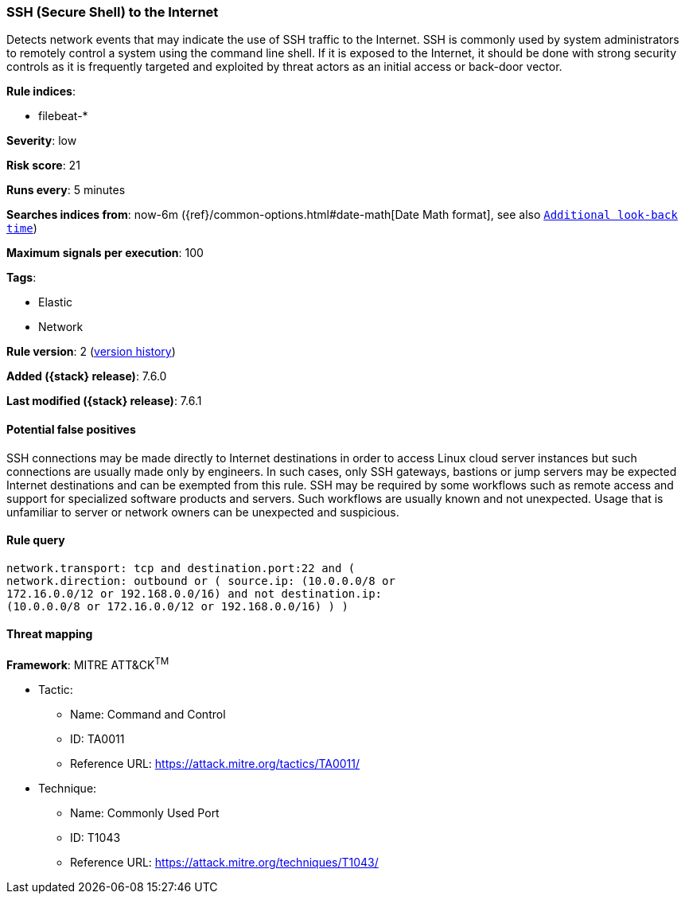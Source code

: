 [[ssh-secure-shell-to-the-internet]]
=== SSH (Secure Shell) to the Internet

Detects network events that may indicate the use of SSH traffic to
the Internet. SSH is commonly used by system administrators to remotely control
a system using the command line shell. If it is exposed to the Internet, it
should be done with strong security controls as it is frequently targeted and
exploited by threat actors as an initial access or back-door vector.

*Rule indices*:

* filebeat-*

*Severity*: low

*Risk score*: 21

*Runs every*: 5 minutes

*Searches indices from*: now-6m ({ref}/common-options.html#date-math[Date Math format], see also <<rule-schedule, `Additional look-back time`>>)

*Maximum signals per execution*: 100

*Tags*:

* Elastic
* Network

*Rule version*: 2 (<<ssh-secure-shell-to-the-internet-history, version history>>)

*Added ({stack} release)*: 7.6.0

*Last modified ({stack} release)*: 7.6.1

==== Potential false positives

SSH connections may be made directly to Internet destinations in order to access
Linux cloud server instances but such connections are usually made only by
engineers. In such cases, only SSH gateways, bastions or jump servers may be
expected Internet destinations and can be exempted from this rule. SSH may
be required by some workflows such as remote access and support for
specialized software products and servers. Such workflows are usually known and
not unexpected. Usage that is unfamiliar to server or network owners can be
unexpected and suspicious.

==== Rule query


[source,js]
----------------------------------
network.transport: tcp and destination.port:22 and (
network.direction: outbound or ( source.ip: (10.0.0.0/8 or
172.16.0.0/12 or 192.168.0.0/16) and not destination.ip:
(10.0.0.0/8 or 172.16.0.0/12 or 192.168.0.0/16) ) )
----------------------------------

==== Threat mapping

*Framework*: MITRE ATT&CK^TM^

* Tactic:
** Name: Command and Control
** ID: TA0011
** Reference URL: https://attack.mitre.org/tactics/TA0011/
* Technique:
** Name: Commonly Used Port
** ID: T1043
** Reference URL: https://attack.mitre.org/techniques/T1043/
